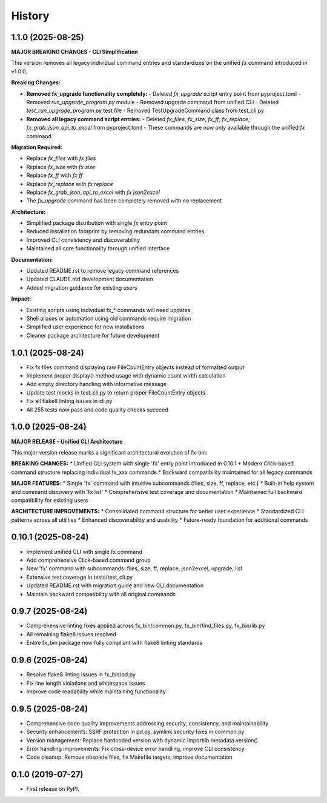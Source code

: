 =======
History
=======

1.1.0 (2025-08-25)
------------------

**MAJOR BREAKING CHANGES - CLI Simplification**

This version removes all legacy individual command entries and standardizes on the unified `fx` command introduced in v1.0.0.

**Breaking Changes:**

* **Removed fx_upgrade functionality completely:**
  - Deleted `fx_upgrade` script entry point from pyproject.toml
  - Removed `run_upgrade_program.py` module
  - Removed upgrade command from unified CLI
  - Deleted `test_run_upgrade_program.py` test file
  - Removed TestUpgradeCommand class from test_cli.py

* **Removed all legacy command script entries:**
  - Deleted `fx_files`, `fx_size`, `fx_ff`, `fx_replace`, `fx_grab_json_api_to_excel` from pyproject.toml
  - These commands are now only available through the unified `fx` command

**Migration Required:**

* Replace `fx_files` with `fx files`
* Replace `fx_size` with `fx size`  
* Replace `fx_ff` with `fx ff`
* Replace `fx_replace` with `fx replace`
* Replace `fx_grab_json_api_to_excel` with `fx json2excel`
* The `fx_upgrade` command has been completely removed with no replacement

**Architecture:**

* Simplified package distribution with single `fx` entry point
* Reduced installation footprint by removing redundant command entries
* Improved CLI consistency and discoverability
* Maintained all core functionality through unified interface

**Documentation:**

* Updated README.rst to remove legacy command references
* Updated CLAUDE.md development documentation
* Added migration guidance for existing users

**Impact:**

* Existing scripts using individual fx_* commands will need updates
* Shell aliases or automation using old commands require migration
* Simplified user experience for new installations
* Cleaner package architecture for future development

1.0.1 (2025-08-24)
------------------

* Fix fx files command displaying raw FileCountEntry objects instead of formatted output
* Implement proper display() method usage with dynamic count width calculation
* Add empty directory handling with informative message
* Update test mocks in test_cli.py to return proper FileCountEntry objects
* Fix all flake8 linting issues in cli.py
* All 255 tests now pass and code quality checks succeed

1.0.0 (2025-08-24)
------------------

**MAJOR RELEASE - Unified CLI Architecture**

This major version release marks a significant architectural evolution of fx-bin:

**BREAKING CHANGES:**
* Unified CLI system with single 'fx' entry point introduced in 0.10.1
* Modern Click-based command structure replacing individual fx_xxx commands
* Backward compatibility maintained for all legacy commands

**MAJOR FEATURES:**
* Single 'fx' command with intuitive subcommands (files, size, ff, replace, etc.)
* Built-in help system and command discovery with 'fx list'
* Comprehensive test coverage and documentation
* Maintained full backward compatibility for existing users

**ARCHITECTURE IMPROVEMENTS:**
* Consolidated command structure for better user experience
* Standardized CLI patterns across all utilities
* Enhanced discoverability and usability
* Future-ready foundation for additional commands

0.10.1 (2025-08-24)
-------------------

* Implement unified CLI with single fx command
* Add comprehensive Click-based command group
* New 'fx' command with subcommands: files, size, ff, replace, json2excel, upgrade, list
* Extensive test coverage in tests/test_cli.py
* Updated README.rst with migration guide and new CLI documentation
* Maintain backward compatibility with all original commands

0.9.7 (2025-08-24)
------------------

* Comprehensive linting fixes applied across fx_bin/common.py, fx_bin/find_files.py, fx_bin/lib.py
* All remaining flake8 issues resolved
* Entire fx_bin package now fully compliant with flake8 linting standards

0.9.6 (2025-08-24)
------------------

* Resolve flake8 linting issues in fx_bin/pd.py
* Fix line length violations and whitespace issues
* Improve code readability while maintaining functionality

0.9.5 (2025-08-24)
------------------

* Comprehensive code quality improvements addressing security, consistency, and maintainability
* Security enhancements: SSRF protection in pd.py, symlink security fixes in common.py
* Version management: Replace hardcoded version with dynamic importlib.metadata.version()
* Error handling improvements: Fix cross-device error handling, improve CLI consistency
* Code cleanup: Remove obsolete files, fix Makefile targets, improve documentation

0.1.0 (2019-07-27)
------------------

* First release on PyPI.
